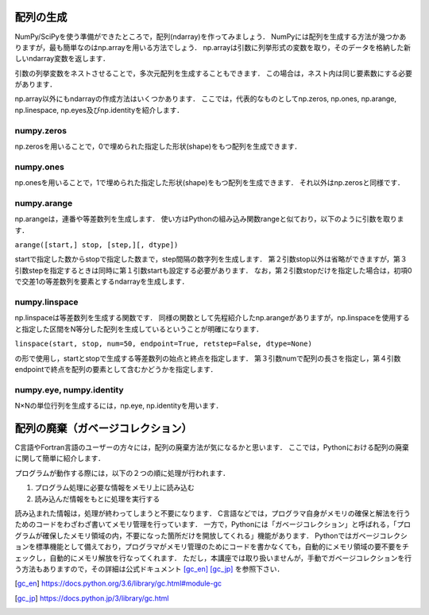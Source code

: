 配列の生成
==============================
NumPy/SciPyを使う準備ができたところで，配列(ndarray)を作ってみましょう．
NumPyには配列を生成する方法が幾つかありますが，最も簡単なのはnp.arrayを用いる方法でしょう．
np.arrayは引数に列挙形式の変数を取り，そのデータを格納した新しいndarray変数を返します．

.. ipython:: python

    a = np.array([1, 2, 3, 4, 5])
    a

引数の列挙変数をネストさせることで，多次元配列を生成することもできます．
この場合は，ネスト内は同じ要素数にする必要があります．

.. ipython:: python

    b = np.array([[1, 2, 3], [4, 5, 6], [7, 8, 9]])
    b

np.array以外にもndarrayの作成方法はいくつかあります．
ここでは，代表的なものとしてnp.zeros, np.ones, np.arange, np.linespace, np.eyes及びnp.identityを紹介します．

numpy.zeros
-------------------

np.zerosを用いることで，0で埋められた指定した形状(shape)をもつ配列を生成できます．

.. ipython:: python
    
    np.zeros(5)
    np.zeros((2, 3))

numpy.ones
--------------------

np.onesを用いることで，1で埋められた指定した形状(shape)をもつ配列を生成できます．
それ以外はnp.zerosと同様です．

.. ipython:: python
    
    np.ones(5)
    np.ones((2, 3))

numpy.arange
--------------------

np.arangeは，連番や等差数列を生成します．
使い方はPythonの組み込み関数rangeと似ており，以下のように引数を取ります．

``arange([start,] stop, [step,][, dtype])``

startで指定した数からstopで指定した数まで，step間隔の数字列を生成します．
第２引数stop以外は省略ができますが，第３引数stepを指定するときは同時に第１引数startも設定する必要があります．
なお，第２引数stopだけを指定した場合は，初項0で交差1の等差数列を要素とするndarrayを生成します．


.. ipython:: python
    
    np.arange(10)
    np.arange(2, 10, dtype=np.float)
    np.arange(2, 3, 0.1)

numpy.linspace
----------------------
np.linspaceは等差数列を生成する関数です．
同様の関数として先程紹介したnp.arangeがありますが，np.linspaceを使用すると指定した区間をN等分した配列を生成しているということが明確になります．

``linspace(start, stop, num=50, endpoint=True, retstep=False, dtype=None)``

の形で使用し，startとstopで生成する等差数列の始点と終点を指定します．
第３引数numで配列の長さを指定し，第４引数endpointで終点を配列の要素として含むかどうかを指定します．

.. 等差数列の生成には上述したnp.arangeもありますが，

.. ipython:: python
    
    np.linspace(1., 4., 6)

numpy.eye, numpy.identity
----------------------
N×Nの単位行列を生成するには，np.eye, np.identityを用います．

.. ipython:: python

    np.eye(3)   #3×3の単位行列を生成
    np.identity(5)  #5×5の単位行列を生成

配列の廃棄（ガベージコレクション）
=======================================
C言語やFortran言語のユーザーの方々には，配列の廃棄方法が気になるかと思います．
ここでは，Pythonにおける配列の廃棄に関して簡単に紹介します．

プログラムが動作する際には，以下の２つの順に処理が行われます．

1. プログラム処理に必要な情報をメモリ上に読み込む
2. 読み込んだ情報をもとに処理を実行する

読み込まれた情報は，処理が終わってしまうと不要になります．
C言語などでは，プログラマ自身がメモリの確保と解法を行うためのコードをわざわざ書いてメモリ管理を行っています．
一方で，Pythonには「ガベージコレクション」と呼ばれる，「プログラムが確保したメモリ領域の内，不要になった箇所だけを開放してくれる」機能があります．
Pythonではガベージコレクションを標準機能として備えており，プログラマがメモリ管理のためにコードを書かなくても，自動的にメモリ領域の要不要をチェックし，自動的にメモリ解放を行なってくれます．
ただし，本講座では取り扱いませんが，手動でガベージコレクションを行う方法もありますので，その詳細は公式ドキュメント [gc_en]_ [gc_jp]_ を参照下さい．

.. [gc_en] https://docs.python.org/3.6/library/gc.html#module-gc
.. [gc_jp] https://docs.python.jp/3/library/gc.html
